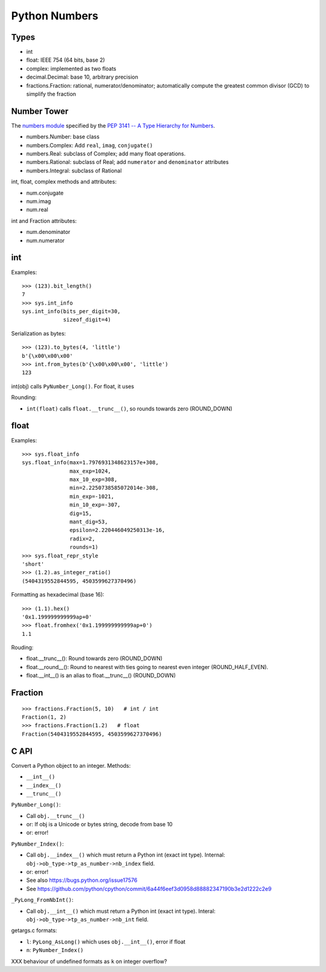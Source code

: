 ++++++++++++++
Python Numbers
++++++++++++++

Types
=====

* int
* float: IEEE 754 (64 bits, base 2)
* complex: implemented as two floats
* decimal.Decimal: base 10, arbitrary precision
* fractions.Fraction: rational, numerator/denominator; automatically
  compute the greatest common divisor (GCD) to simplify the fraction

Number Tower
============

The `numbers module <https://docs.python.org/3/library/numbers.html>`_
specified by the `PEP 3141 -- A Type Hierarchy for Numbers
<https://www.python.org/dev/peps/pep-3141/>`_.

* numbers.Number: base class
* numbers.Complex: Add ``real``, ``imag``, ``conjugate()``
* numbers.Real: subclass of Complex; add many float operations.
* numbers.Rational: subclass of Real; add ``numerator`` and ``denominator``
  attributes
* numbers.Integral: subclass of Rational

int, float, complex methods and attributes:

* num.conjugate
* num.imag
* num.real

int and Fraction attributes:

* num.denominator
* num.numerator


int
===

Examples::

    >>> (123).bit_length()
    7
    >>> sys.int_info
    sys.int_info(bits_per_digit=30,
                 sizeof_digit=4)

Serialization as bytes::

    >>> (123).to_bytes(4, 'little')
    b'{\x00\x00\x00'
    >>> int.from_bytes(b'{\x00\x00\x00', 'little')
    123

int(obj) calls ``PyNumber_Long()``. For float, it uses

Rounding:

* ``int(float)`` calls ``float.__trunc__()``, so rounds towards zero
  (ROUND_DOWN)

float
=====

Examples::

    >>> sys.float_info
    sys.float_info(max=1.7976931348623157e+308,
                   max_exp=1024,
                   max_10_exp=308,
                   min=2.2250738585072014e-308,
                   min_exp=-1021,
                   min_10_exp=-307,
                   dig=15,
                   mant_dig=53,
                   epsilon=2.220446049250313e-16,
                   radix=2,
                   rounds=1)
    >>> sys.float_repr_style
    'short'
    >>> (1.2).as_integer_ratio()
    (5404319552844595, 4503599627370496)

Formatting as hexadecimal (base 16)::

    >>> (1.1).hex()
    '0x1.199999999999ap+0'
    >>> float.fromhex('0x1.199999999999ap+0')
    1.1

Rouding:

* float.__trunc__(): Round towards zero (ROUND_DOWN)
* float.__round__(): Round to nearest with ties going to nearest even integer
  (ROUND_HALF_EVEN).
* float.__int__() is an alias to float.__trunc__() (ROUND_DOWN)

Fraction
========

::

    >>> fractions.Fraction(5, 10)   # int / int
    Fraction(1, 2)
    >>> fractions.Fraction(1.2)   # float
    Fraction(5404319552844595, 4503599627370496)

C API
=====

Convert a Python object to an integer. Methods:

* ``__int__()``
* ``__index__()``
* ``__trunc__()``

``PyNumber_Long()``:

* Call ``obj.__trunc__()``
* or: If obj is a Unicode or bytes string, decode from base 10
* or: error!

``PyNumber_Index()``:

* Call ``obj.__index__()`` which must return a Python int (exact int type).
  Internal: ``obj->ob_type->tp_as_number->nb_index`` field.
* or: error!
* See also https://bugs.python.org/issue17576
* See https://github.com/python/cpython/commit/6a44f6eef3d0958d88882347190b3e2d1222c2e9

``_PyLong_FromNbInt()``:

* Call ``obj.__int__()`` which must return a Python int (exact int type).
  Interal: ``obj->ob_type->tp_as_number->nb_int`` field.

getargs.c formats:

* ``l``: ``PyLong_AsLong()`` which uses ``obj.__int__()``, error if float
* ``n``: ``PyNumber_Index()``

XXX behaviour of undefined formats as ``k`` on integer overflow?
